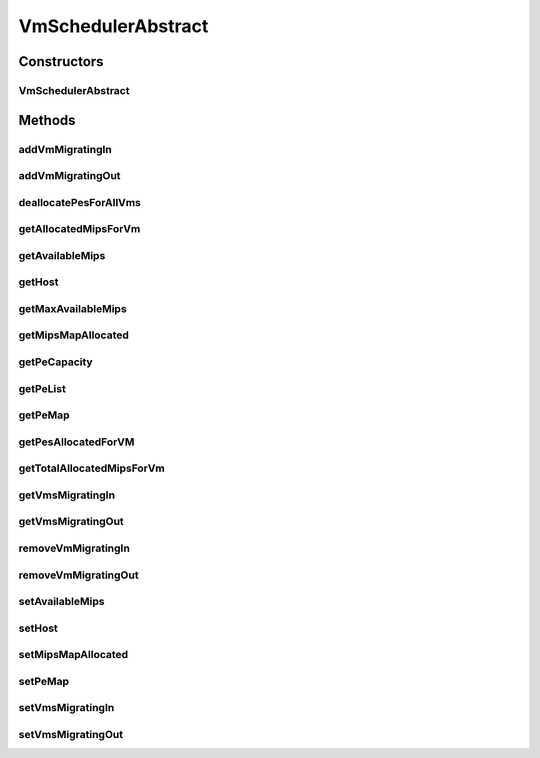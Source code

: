 .. java:import:: org.cloudbus.cloudsim.hosts Host

.. java:import:: org.cloudbus.cloudsim.provisioners PeProvisioner

.. java:import:: org.cloudbus.cloudsim.util Log

.. java:import:: org.cloudbus.cloudsim.resources Pe

.. java:import:: org.cloudbus.cloudsim.vms Vm

.. java:import:: org.cloudbus.cloudsim.lists PeList

VmSchedulerAbstract
===================

.. java:package:: org.cloudbus.cloudsim.schedulers.vm
   :noindex:

.. java:type:: public abstract class VmSchedulerAbstract implements VmScheduler

   VmSchedulerAbstract is an abstract class that represents the policy used by a Virtual Machine Monitor (VMM) to share processing power of a PM among VMs running in a host. Each host has to use is own instance of a class that extends VmSchedulerAbstract that will so schedule the allocation of host's PEs for VMs running on it.

   :author: Rodrigo N. Calheiros, Anton Beloglazov

Constructors
------------
VmSchedulerAbstract
^^^^^^^^^^^^^^^^^^^

.. java:constructor:: public VmSchedulerAbstract()
   :outertype: VmSchedulerAbstract

   Creates a VmScheduler.

Methods
-------
addVmMigratingIn
^^^^^^^^^^^^^^^^

.. java:method:: @Override public boolean addVmMigratingIn(Vm vm)
   :outertype: VmSchedulerAbstract

addVmMigratingOut
^^^^^^^^^^^^^^^^^

.. java:method:: @Override public boolean addVmMigratingOut(Vm vm)
   :outertype: VmSchedulerAbstract

deallocatePesForAllVms
^^^^^^^^^^^^^^^^^^^^^^

.. java:method:: @Override public void deallocatePesForAllVms()
   :outertype: VmSchedulerAbstract

getAllocatedMipsForVm
^^^^^^^^^^^^^^^^^^^^^

.. java:method:: @Override public List<Double> getAllocatedMipsForVm(Vm vm)
   :outertype: VmSchedulerAbstract

getAvailableMips
^^^^^^^^^^^^^^^^

.. java:method:: @Override public double getAvailableMips()
   :outertype: VmSchedulerAbstract

getHost
^^^^^^^

.. java:method:: @Override public Host getHost()
   :outertype: VmSchedulerAbstract

getMaxAvailableMips
^^^^^^^^^^^^^^^^^^^

.. java:method:: @Override public double getMaxAvailableMips()
   :outertype: VmSchedulerAbstract

getMipsMapAllocated
^^^^^^^^^^^^^^^^^^^

.. java:method:: protected Map<Vm, List<Double>> getMipsMapAllocated()
   :outertype: VmSchedulerAbstract

   Gets the map of VMs to MIPS, were each key is a VM and each value is the currently allocated MIPS from the respective PE to that VM. The PEs where the MIPS capacity is get are defined in the \ :java:ref:`peMap`\ .

   :return: the mips map

getPeCapacity
^^^^^^^^^^^^^

.. java:method:: @Override public long getPeCapacity()
   :outertype: VmSchedulerAbstract

getPeList
^^^^^^^^^

.. java:method:: @Override public final List<Pe> getPeList()
   :outertype: VmSchedulerAbstract

getPeMap
^^^^^^^^

.. java:method:: @Override public Map<Vm, List<Pe>> getPeMap()
   :outertype: VmSchedulerAbstract

getPesAllocatedForVM
^^^^^^^^^^^^^^^^^^^^

.. java:method:: @Override public List<Pe> getPesAllocatedForVM(Vm vm)
   :outertype: VmSchedulerAbstract

getTotalAllocatedMipsForVm
^^^^^^^^^^^^^^^^^^^^^^^^^^

.. java:method:: @Override public double getTotalAllocatedMipsForVm(Vm vm)
   :outertype: VmSchedulerAbstract

getVmsMigratingIn
^^^^^^^^^^^^^^^^^

.. java:method:: @Override public Set<Vm> getVmsMigratingIn()
   :outertype: VmSchedulerAbstract

getVmsMigratingOut
^^^^^^^^^^^^^^^^^^

.. java:method:: @Override public Set<Vm> getVmsMigratingOut()
   :outertype: VmSchedulerAbstract

removeVmMigratingIn
^^^^^^^^^^^^^^^^^^^

.. java:method:: @Override public boolean removeVmMigratingIn(Vm vm)
   :outertype: VmSchedulerAbstract

removeVmMigratingOut
^^^^^^^^^^^^^^^^^^^^

.. java:method:: @Override public boolean removeVmMigratingOut(Vm vm)
   :outertype: VmSchedulerAbstract

setAvailableMips
^^^^^^^^^^^^^^^^

.. java:method:: protected final void setAvailableMips(double availableMips)
   :outertype: VmSchedulerAbstract

   Sets the amount of mips that is free.

   :param availableMips: the new free mips amount

setHost
^^^^^^^

.. java:method:: @Override public VmScheduler setHost(Host host)
   :outertype: VmSchedulerAbstract

setMipsMapAllocated
^^^^^^^^^^^^^^^^^^^

.. java:method:: protected final void setMipsMapAllocated(Map<Vm, List<Double>> mipsMapAllocated)
   :outertype: VmSchedulerAbstract

   Sets the map of VMs to MIPS, were each key is a VM and each value is the currently allocated MIPS from the respective PE to that VM. The PEs where the MIPS capacity is get are defined in the \ :java:ref:`peMap`\ .

   :param mipsMapAllocated: the mips map

setPeMap
^^^^^^^^

.. java:method:: protected final void setPeMap(Map<Vm, List<Pe>> peMap)
   :outertype: VmSchedulerAbstract

   Sets the map of VMs to PEs, where each key is a VM and each value is a list of PEs allocated to that VM.

   :param peMap: the pe map

setVmsMigratingIn
^^^^^^^^^^^^^^^^^

.. java:method:: protected final void setVmsMigratingIn(Set<Vm> vmsMigratingIn)
   :outertype: VmSchedulerAbstract

   Sets the vms migrating in.

   :param vmsMigratingIn: the new vms migrating in

setVmsMigratingOut
^^^^^^^^^^^^^^^^^^

.. java:method:: protected final void setVmsMigratingOut(Set<Vm> vmsMigratingOut)
   :outertype: VmSchedulerAbstract

   Sets the vms migrating out.

   :param vmsMigratingOut: the new vms migrating out


